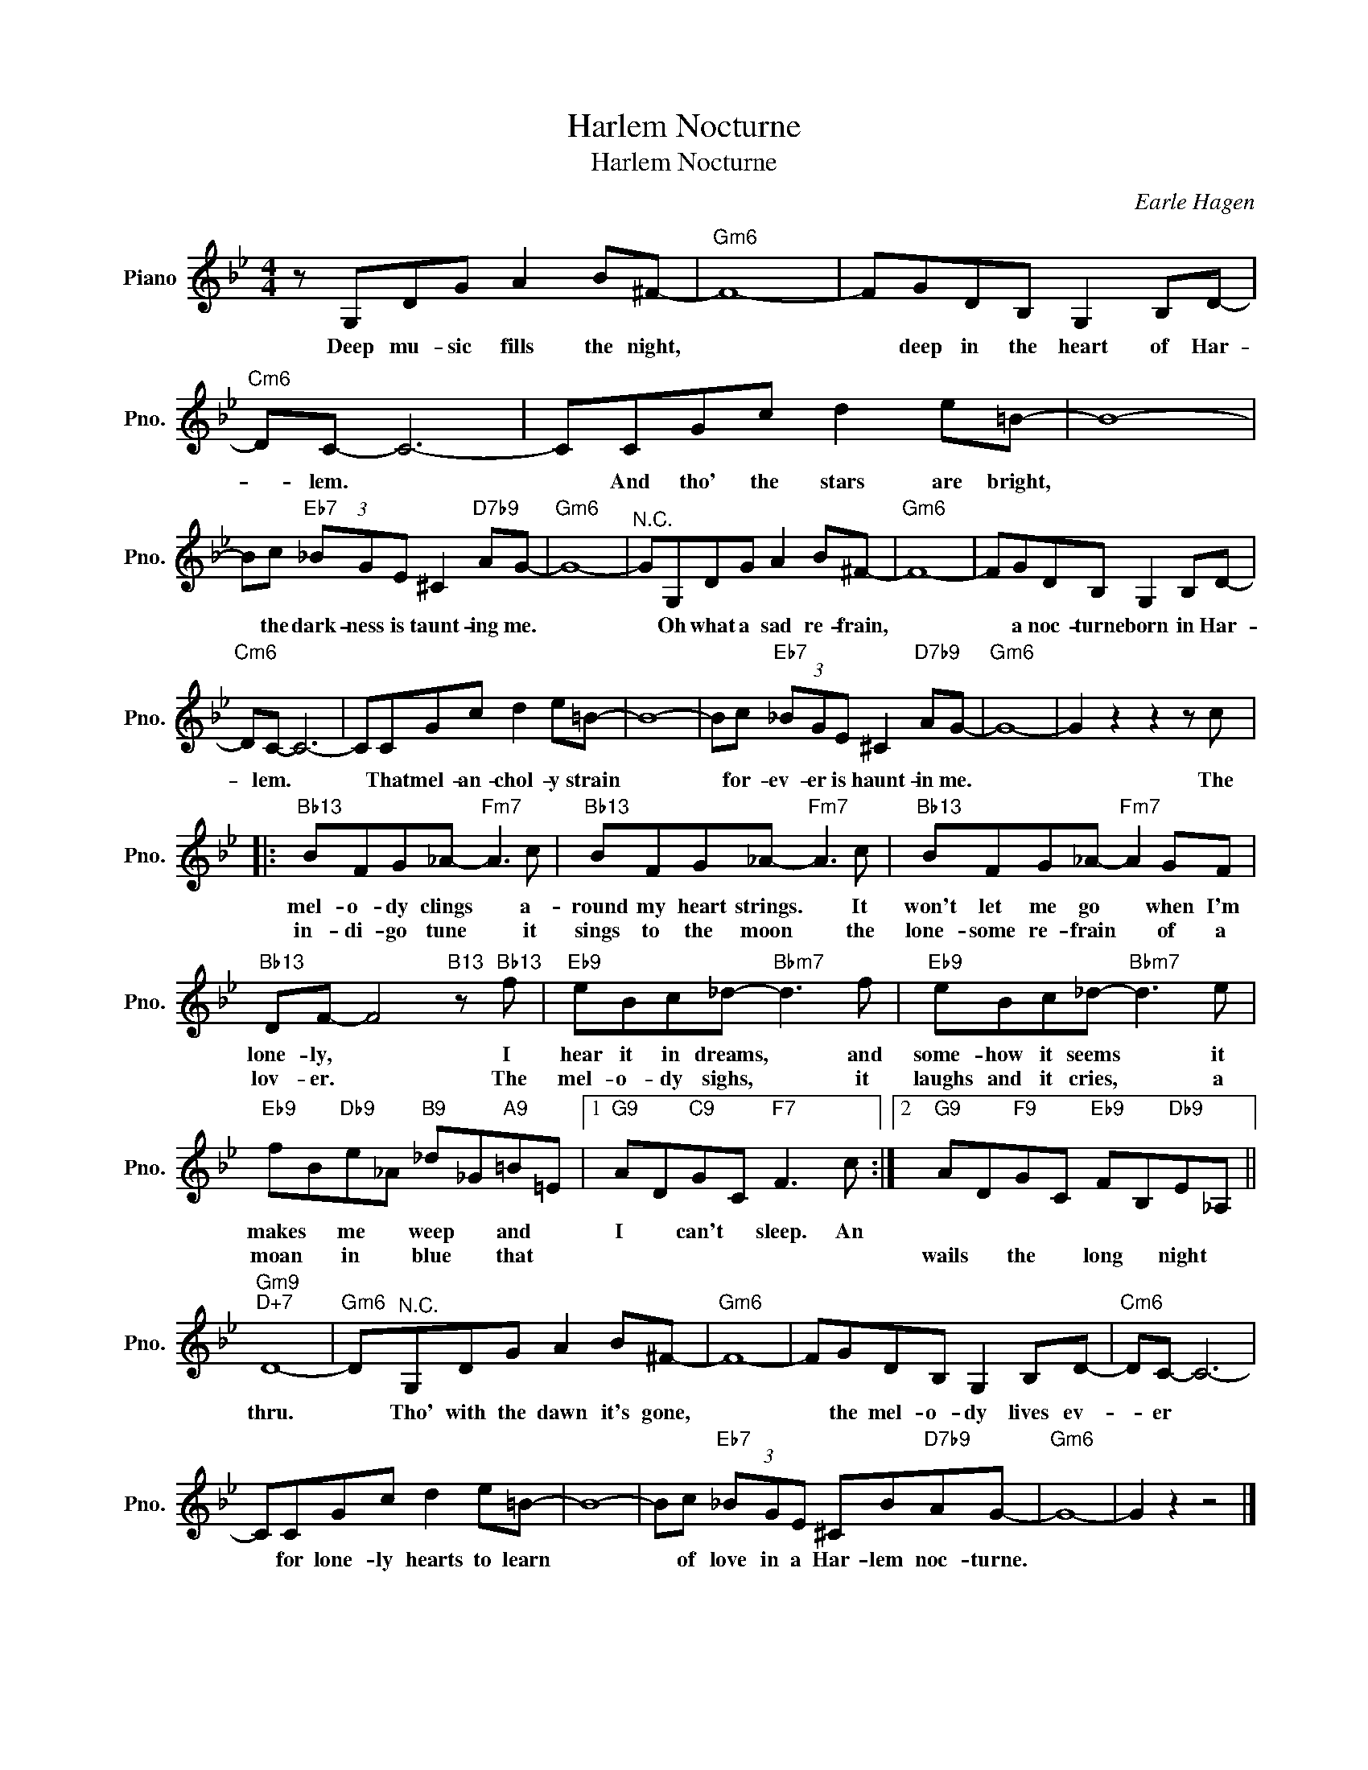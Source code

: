 X:1
T:Harlem Nocturne
T:Harlem Nocturne
C:Earle Hagen
Z:All Rights Reserved
L:1/8
M:4/4
K:Bb
V:1 treble nm="Piano" snm="Pno."
%%MIDI program 0
%%MIDI control 7 100
%%MIDI control 10 64
V:1
 z G,DG A2 B^F- |"Gm6" F8- | FGDB, G,2 B,D- |"Cm6" DC- C6- | CCGc d2 e=B- | B8- | %6
w: Deep mu- sic fills the night,||* deep in the heart of Har-|* lem. *|* And tho' the stars are bright,||
w: ||||||
 Bc"Eb7" (3_BGE ^C2"D7b9" AG- |"Gm6" G8- |"^N.C." GG,DG A2 B^F- |"Gm6" F8- | FGDB, G,2 B,D- | %11
w: * the dark- ness is taunt- ing me.||* Oh what a sad re- frain,||* a noc- turne born in Har-|
w: |||||
"Cm6" DC- C6- | CCGc d2 e=B- | B8- | Bc"Eb7" (3_BGE ^C2"D7b9" AG- |"Gm6" G8- | G2 z2 z2 z c |: %17
w: * lem. *|* That mel- an- chol- y strain||* for- ev- er is haunt- in me.||* The|
w: ||||||
"Bb13" BFG_A-"Fm7" A3 c |"Bb13" BFG_A-"Fm7" A3 c |"Bb13" BFG_A-"Fm7" A2 GF | %20
w: mel- o- dy clings * a-|round my heart strings. * It|won't let me go * when I'm|
w: in- di- go tune * it|sings to the moon * the|lone- some re- frain * of a|
"Bb13" DF- F4"B13" z"Bb13" f |"Eb9" eBc_d-"Bbm7" d3 f |"Eb9" eBc_d-"Bbm7" d3 e | %23
w: lone- ly, * I|hear it in dreams, * and|some- how it seems * it|
w: lov- er. * The|mel- o- dy sighs, * it|laughs and it cries, * a|
"Eb9" fB"Db9"e_A"B9" _d_G"A9"=B=E |1"G9" AD"C9"GC"F7" F3 c :|2"G9" AD"F9"GC"Eb9" FB,"Db9"E_A, || %26
w: makes * me * weep * and *|I * can't * sleep. An||
w: moan * in * blue * that *||wails * the * long * night *|
"Gm9""D+7" D8- |"Gm6" D"^N.C."G,DG A2 B^F- |"Gm6" F8- | FGDB, G,2 B,D- |"Cm6" DC- C6- | %31
w: thru.|* Tho' with the dawn it's gone,||* the mel- o- dy lives ev-|* er *|
w: |||||
 CCGc d2 e=B- | B8- | Bc"Eb7" (3_BGE ^CB"D7b9"AG- |"Gm6" G8- | G2 z2 z4 |] %36
w: * for lone- ly hearts to learn||* of love in a Har- lem noc- turne.|||
w: |||||

